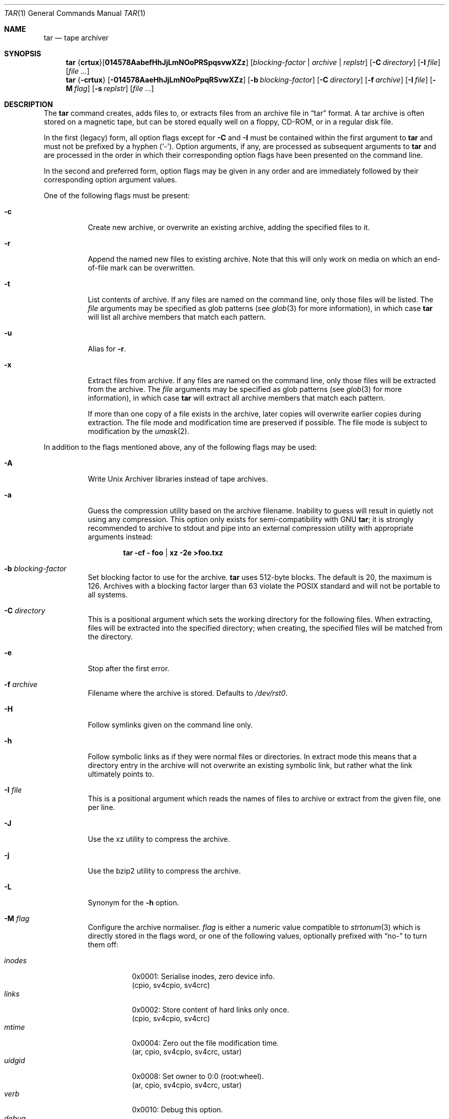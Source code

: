 .\"	$MirOS: src/bin/pax/tar.1,v 1.26 2012/06/05 19:29:34 tg Exp $
.\"	$OpenBSD: tar.1,v 1.55 2010/12/02 04:08:27 tedu Exp $
.\"
.\" Copyright (c) 2005, 2008, 2009, 2011, 2012, 2014, 2016
.\"	mirabilos <m@mirbsd.org>
.\" Copyright (c) 1996 SigmaSoft, Th. Lockert
.\" All rights reserved.
.\"
.\" Redistribution and use in source and binary forms, with or without
.\" modification, are permitted provided that the following conditions
.\" are met:
.\" 1. Redistributions of source code must retain the above copyright
.\"    notice, this list of conditions and the following disclaimer.
.\" 2. Redistributions in binary form must reproduce the above copyright
.\"    notice, this list of conditions and the following disclaimer in the
.\"    documentation and/or other materials provided with the distribution.
.\"
.\" THIS SOFTWARE IS PROVIDED BY THE AUTHOR ``AS IS'' AND ANY EXPRESS OR
.\" IMPLIED WARRANTIES, INCLUDING, BUT NOT LIMITED TO, THE IMPLIED WARRANTIES
.\" OF MERCHANTABILITY AND FITNESS FOR A PARTICULAR PURPOSE ARE DISCLAIMED.
.\" IN NO EVENT SHALL THE AUTHOR BE LIABLE FOR ANY DIRECT, INDIRECT,
.\" INCIDENTAL, SPECIAL, EXEMPLARY, OR CONSEQUENTIAL DAMAGES (INCLUDING, BUT
.\" NOT LIMITED TO, PROCUREMENT OF SUBSTITUTE GOODS OR SERVICES; LOSS OF USE,
.\" DATA, OR PROFITS; OR BUSINESS INTERRUPTION) HOWEVER CAUSED AND ON ANY
.\" THEORY OF LIABILITY, WHETHER IN CONTRACT, STRICT LIABILITY, OR TORT
.\" (INCLUDING NEGLIGENCE OR OTHERWISE) ARISING IN ANY WAY OUT OF THE USE OF
.\" THIS SOFTWARE, EVEN IF ADVISED OF THE POSSIBILITY OF SUCH DAMAGE.
.\"-
.\" Try to make GNU groff and AT&T nroff more compatible
.\" * ` generates ‘ in gnroff, so use \`
.\" * ' generates ’ in gnroff, \' generates ´, so use \*(aq
.\" * - generates ‐ in gnroff, \- generates −, so .tr it to -
.\"   thus use - for hyphens and \- for minus signs and option dashes
.\" * ~ is size-reduced and placed atop in groff, so use \*(TI
.\" * ^ is size-reduced and placed atop in groff, so use \*(ha
.\" * \(en does not work in nroff, so use \*(en
.\" * <>| are problematic, so redefine and use \*(Lt\*(Gt\*(Ba
.\" Also make sure to use \& *before* a punctuation char that is to not
.\" be interpreted as punctuation, and especially with two-letter words
.\" but also (after) a period that does not end a sentence (“e.g.\&”).
.\" The section after the "doc" macropackage has been loaded contains
.\" additional code to convene between the UCB mdoc macropackage (and
.\" its variant as BSD mdoc in groff) and the GNU mdoc macropackage.
.\"
.ie \n(.g \{\
.	if \*[.T]ascii .tr \-\N'45'
.	if \*[.T]latin1 .tr \-\N'45'
.	if \*[.T]utf8 .tr \-\N'45'
.	ds <= \[<=]
.	ds >= \[>=]
.	ds Rq \[rq]
.	ds Lq \[lq]
.	ds sL \(aq
.	ds sR \(aq
.	if \*[.T]utf8 .ds sL `
.	if \*[.T]ps .ds sL `
.	if \*[.T]utf8 .ds sR '
.	if \*[.T]ps .ds sR '
.	ds aq \(aq
.	ds TI \(ti
.	ds ha \(ha
.	ds en \(en
.\}
.el \{\
.	ds aq '
.	ds TI ~
.	ds ha ^
.	ds en \(em
.\}
.\"
.\" Implement .Dd with the Mdocdate RCS keyword
.\"
.rn Dd xD
.de Dd
.ie \\$1$Mdocdate: \{\
.	xD \\$2 \\$3, \\$4
.\}
.el .xD \\$1 \\$2 \\$3 \\$4 \\$5 \\$6 \\$7 \\$8
..
.\"
.\" .Dd must come before definition of .Mx, because when called
.\" with -mandoc, it might implement .Mx itself, but we want to
.\" use our own definition. And .Dd must come *first*, always.
.\"
.Dd $Mdocdate: June 5 2012 $
.\"
.\" Check which macro package we use, and do other -mdoc setup.
.\"
.ie \n(.g \{\
.	if \*[.T]utf8 .tr \[la]\*(Lt
.	if \*[.T]utf8 .tr \[ra]\*(Gt
.	ie d volume-ds-1 .ds tT gnu
.	el .ds tT bsd
.\}
.el .ds tT ucb
.\"
.\" Implement .Mx (MirBSD)
.\"
.ie "\*(tT"gnu" \{\
.	eo
.	de Mx
.	nr curr-font \n[.f]
.	nr curr-size \n[.ps]
.	ds str-Mx \f[\n[curr-font]]\s[\n[curr-size]u]
.	ds str-Mx1 \*[Tn-font-size]\%MirOS\*[str-Mx]
.	if !\n[arg-limit] \
.	if \n[.$] \{\
.	ds macro-name Mx
.	parse-args \$@
.	\}
.	if (\n[arg-limit] > \n[arg-ptr]) \{\
.	nr arg-ptr +1
.	ie (\n[type\n[arg-ptr]] == 2) \
.	as str-Mx1 \~\*[arg\n[arg-ptr]]
.	el \
.	nr arg-ptr -1
.	\}
.	ds arg\n[arg-ptr] "\*[str-Mx1]
.	nr type\n[arg-ptr] 2
.	ds space\n[arg-ptr] "\*[space]
.	nr num-args (\n[arg-limit] - \n[arg-ptr])
.	nr arg-limit \n[arg-ptr]
.	if \n[num-args] \
.	parse-space-vector
.	print-recursive
..
.	ec
.	ds sP \s0
.	ds tN \*[Tn-font-size]
.\}
.el \{\
.	de Mx
.	nr cF \\n(.f
.	nr cZ \\n(.s
.	ds aa \&\f\\n(cF\s\\n(cZ
.	if \\n(aC==0 \{\
.		ie \\n(.$==0 \&MirOS\\*(aa
.		el .aV \\$1 \\$2 \\$3 \\$4 \\$5 \\$6 \\$7 \\$8 \\$9
.	\}
.	if \\n(aC>\\n(aP \{\
.		nr aP \\n(aP+1
.		ie \\n(C\\n(aP==2 \{\
.			as b1 \&MirOS\ #\&\\*(A\\n(aP\\*(aa
.			ie \\n(aC>\\n(aP \{\
.				nr aP \\n(aP+1
.				nR
.			\}
.			el .aZ
.		\}
.		el \{\
.			as b1 \&MirOS\\*(aa
.			nR
.		\}
.	\}
..
.\}
.\"-
.ie \ng==1 \{\
.	ds nc mircpio
.	ds np mirpax
.	ds nt mirtar
.	ds nm mirtar
.	Dt MIRTAR 1
.\}
.el .ie \ng==2 \{\
.	ds nc paxcpio
.	ds np pax
.	ds nt paxtar
.	ds nm paxtar
.	Dt PAXTAR 1
.\}
.el \{\
.	ds nc cpio
.	ds np pax
.	ds nt tar
.	ds nm tar
.	Dt TAR 1
.\}
.\"-
.Os MirBSD
.Sh NAME
.ie \ng==1 \{\
.Nm mirtar
.Nd tape archiver
.\}
.el .ie \ng==2 \{\
.Nm paxtar
.Nd tape archiver
.\}
.el \{\
.Nm tar
.Nd tape archiver
.\}
.Sh SYNOPSIS
.Nm \*(nm
.Sm off
.No { Cm crtux No } Op Cm 014578AabefHhJjLmNOoPRSpqsvwXZz
.Sm on
.Bk -words
.Op Ar blocking-factor \*(Ba archive \*(Ba replstr
.Op Fl C Ar directory
.Op Fl I Ar file
.Op Ar
.Ek
.Nm \*(nm
.No { Ns Fl crtux Ns }
.Bk -words
.Op Fl 014578AaeHhJjLmNOoPpqRSvwXZz
.Op Fl b Ar blocking-factor
.Op Fl C Ar directory
.Op Fl f Ar archive
.Op Fl I Ar file
.Op Fl M Ar flag
.Op Fl s Ar replstr
.Op Ar
.Ek
.Sh DESCRIPTION
The
.Nm
command creates, adds files to, or extracts files from an
archive file in
.Dq tar
format.
A tar archive is often stored on a magnetic tape, but can be
stored equally well on a floppy, CD-ROM, or in a regular disk file.
.Pp
In the first (legacy) form, all option flags except for
.Fl C
and
.Fl I
must be contained within the first argument to
.Nm
and must not be prefixed by a hyphen
.Pq Sq \- .
Option arguments, if any, are processed as subsequent arguments to
.Nm
and are processed in the order in which their corresponding option
flags have been presented on the command line.
.Pp
In the second and preferred form, option flags may be given in any order
and are immediately followed by their corresponding option argument
values.
.Pp
One of the following flags must be present:
.Bl -tag -width Ds
.It Fl c
Create new archive, or overwrite an existing archive,
adding the specified files to it.
.It Fl r
Append the named new files to existing archive.
Note that this will only work on media on which an end-of-file mark
can be overwritten.
.It Fl t
List contents of archive.
If any files are named on the
command line, only those files will be listed.
The
.Ar file
arguments may be specified as glob patterns (see
.Xr glob 3
for more information), in which case
.Nm
will list all archive members that match each pattern.
.It Fl u
Alias for
.Fl r .
.It Fl x
Extract files from archive.
If any files are named on the
command line, only those files will be extracted from the
archive.
The
.Ar file
arguments may be specified as glob patterns (see
.Xr glob 3
for more information), in which case
.Nm
will extract all archive members that match each pattern.
.Pp
If more than one copy of a file exists in the
archive, later copies will overwrite earlier copies during
extraction.
The file mode and modification time are preserved
if possible.
The file mode is subject to modification by the
.Xr umask 2 .
.El
.Pp
In addition to the flags mentioned above, any of the following
flags may be used:
.Bl -tag -width Ds
.It Fl A
Write Unix Archiver libraries instead of tape archives.
.It Fl a
Guess the compression utility based on the archive filename.
Inability to guess will result in quietly not using any compression.
This option only exists for semi-compatibility with
.Tn GNU
.Nm tar ;
it is strongly recommended to archive to stdout and pipe into
an external compression utility with appropriate arguments instead:
.Pp
.Dl tar \-cf \- foo \*(Ba xz \-2e \*(Gtfoo.txz
.It Fl b Ar blocking-factor
Set blocking factor to use for the archive.
.Nm
uses 512-byte blocks.
The default is 20, the maximum is 126.
Archives with a blocking factor larger than 63 violate the
.Tn POSIX
standard and will not be portable to all systems.
.It Fl C Ar directory
This is a positional argument which sets the working directory for the
following files.
When extracting, files will be extracted into
the specified directory; when creating, the specified files will be matched
from the directory.
.It Fl e
Stop after the first error.
.It Fl f Ar archive
Filename where the archive is stored.
Defaults to
.Pa /dev/rst0 .
.It Fl H
Follow symlinks given on the command line only.
.It Fl h
Follow symbolic links as if they were normal files
or directories.
In extract mode this means that a directory entry in the archive
will not overwrite an existing symbolic link, but rather what the
link ultimately points to.
.It Fl I Ar file
This is a positional argument which reads the names of files to
archive or extract from the given file, one per line.
.It Fl J
Use the xz utility to compress the archive.
.It Fl j
Use the bzip2 utility to compress the archive.
.It Fl L
Synonym for the
.Fl h
option.
.It Fl M Ar flag
Configure the archive normaliser.
.Ar flag
is either a numeric value compatible to
.Xr strtonum 3
which is directly stored in the flags word, or
one of the following values, optionally prefixed with
.Dq no\-
to turn them off:
.Pp
.Bl -tag -width xxxxxx -compact
.It Ar inodes
0x0001: Serialise inodes, zero device info.
.br
(cpio, sv4cpio, sv4crc)
.It Ar links
0x0002: Store content of hard links only once.
.br
(cpio, sv4cpio, sv4crc)
.It Ar mtime
0x0004: Zero out the file modification time.
.br
(ar, cpio, sv4cpio, sv4crc, ustar)
.It Ar uidgid
0x0008: Set owner to 0:0 (root:wheel).
.br
(ar, cpio, sv4cpio, sv4crc, ustar)
.It Ar verb
0x0010: Debug this option.
.It Ar debug
0x0020: Debug file header storage.
.It Ar lncp
0x0040: Extract hard links by copy if link fails.
.It Ar numid
0x0080: Use only numeric uid and gid values.
.br
(ustar)
.It Ar gslash
0x0100: Append a slash after directory names.
.br
(ustar)
.It Ar set
0x0003: Keep ownership and mtime intact.
.It Ar dist
0x008B: Clean everything except mtime.
.It Ar norm
0x008F: Clean everything.
.It Ar root
0x0089: Clean owner and device information.
.El
.Pp
When creating an archive and verbosely listing output, these
normalisation operations are not reflected in the output,
because they are made only after the output has been shown.
.Pp
This option is only implemented for the ar, cpio, sv4cpio,
sv4crc, and ustar file format writing routines.
.It Fl m
Do not preserve modification time.
.It Fl N
Same as
.Fl M Ar numid .
.It Fl O
If reading, extract files to standard output.
.br
If writing, write old-style (non-POSIX) archives.
.It Fl o
Don't write directory information that the older (V7) style
.Nm tar
is unable to decode.
This implies the
.Fl O
flag.
.It Fl P
Do not strip leading slashes
.Pq Sq /
from pathnames.
The default is to strip leading slashes.
.It Fl p
Preserve user and group ID as well as file mode regardless of
the current
.Xr umask 2 .
The setuid and setgid bits are only preserved if the user is
the superuser.
Only meaningful in conjunction with the
.Fl x
flag.
.It Fl q
Select the first archive member that matches each
.Ar file
operand.
No more than one archive member is matched for each
.Ar file .
When members of type directory are matched, the file hierarchy rooted at that
directory is also matched.
.It Fl R
Write SysVR4 CPIO files instead of tar or POSIX ustar files.
Serialise inode numbers, zero out device information.
The file content of hard links is stored only once.
.It Fl S
Write SysVR4 CPIO files with CRC instead of tar or POSIX ustar files.
Serialise inode numbers, zero out device information.
The file content of hard links is stored only once.
.It Fl s Ar replstr
Modify the archive member names according to the substitution expression
.Ar replstr ,
using the syntax of the
.Xr ed 1
utility regular expressions.
.Ar file
arguments may be given to restrict the list of archive members to those
specified.
.Pp
The format of these regular expressions is
.Pp
.Dl /old/new/[gp]
.Pp
As in
.Xr ed 1 ,
.Va old
is a basic regular expression (see
.Xr re_format 7 )
and
.Va new
can contain an ampersand
.Pq Ql & ,
.Ql \e Ns Em n
(where
.Em n
is a digit) back-references,
or subexpression matching.
The
.Va old
string may also contain newline characters.
Any non-null character can be used as a delimiter
.Po
.Ql /
is shown here
.Pc .
Multiple
.Fl s
expressions can be specified.
The expressions are applied in the order they are specified on the
command line, terminating with the first successful substitution.
.Pp
The optional trailing
.Cm g
continues to apply the substitution expression to the pathname substring,
which starts with the first character following the end of the last successful
substitution.
The first unsuccessful substitution stops the operation of the
.Cm g
option.
The optional trailing
.Cm p
will cause the final result of a successful substitution to be written to
standard error in the following format:
.Pp
.D1 Em original-pathname No \*(Gt\*(Gt Em new-pathname
.Pp
File or archive member names that substitute to the empty string
are not selected and will be skipped.
.It Fl v
Verbose operation mode.
.It Fl w
Interactively rename files.
This option causes
.Nm
to prompt the user for the filename to use when storing or
extracting files in an archive.
.It Fl X
Do not cross mount points in the file system.
.It Fl Z
Use the
.Xr compress 1
utility to compress the archive.
.It Fl z
Use the
.Xr gzip 1
utility to compress the archive.
.El
.Pp
The options
.Op Fl 014578
can be used to select one of the compiled-in backup devices,
.Pa /dev/rstN .
.Sh ENVIRONMENT
.Bl -tag -width Fl
.It Ev TMPDIR
Path in which to store temporary files.
.It Ev TAPE
Default tape device to use instead of
.Pa /dev/rst0 .
.El
.Sh FILES
.Bl -tag -width "/dev/rst0"
.It Pa /dev/rst0
default archive name
.El
.Sh EXIT STATUS
The
.Nm
utility exits with one of the following values:
.Pp
.Bl -tag -width Ds -offset indent -compact
.It 0
All files were processed successfully.
.It 1
An error occurred.
.El
.Sh EXAMPLES
Create an archive on the default tape drive, containing the files named
.Pa bonvole
and
.Pa sekve :
.Pp
.Dl $ \*(nm c bonvole sekve
.Pp
Output a
.Xr gzip 1
compressed archive containing the files
.Pa bonvole
and
.Pa sekve
to a file called
.Pa foriru.tar.gz :
.Pp
.Dl $ \*(nm zcf foriru.tar.gz bonvole sekve
.Pp
Verbosely create an archive, called
.Pa backup.tar.gz ,
of all files matching the shell
.Xr glob 3
function
.Pa *.c :
.Pp
.Dl $ \*(nm zcvf backup.tar.gz *.c
.Pp
Verbosely list, but do not extract, all files ending in
.Pa .jpeg
from a compressed archive named
.Pa backup.tar.gz .
Note that the glob pattern has been quoted to avoid expansion by the shell:
.Pp
.Dl $ \*(nm tvzf backup.tar.gz \*(aq*.jpeg\*(aq
.Pp
For more detailed examples, see
.Xr \*(np 1 .
.Sh DIAGNOSTICS
Whenever
.Nm
cannot create a file or a link when extracting an archive or cannot
find a file while writing an archive, or cannot preserve the user
ID, group ID, file mode, or access and modification times when the
.Fl p
option is specified, a diagnostic message is written to standard
error and a non-zero exit value will be returned, but processing
will continue.
In the case where
.Nm
cannot create a link to a file,
unless
.Fl M Ar lncp
is given,
.Nm
will not create a second copy of the file.
.Pp
If the extraction of a file from an archive is prematurely terminated
by a signal or error,
.Nm
may have only partially extracted the file the user wanted.
Additionally, the file modes of extracted files and directories may
have incorrect file bits, and the modification and access times may
be wrong.
.Pp
If the creation of an archive is prematurely terminated by a signal
or error,
.Nm
may have only partially created the archive, which may violate the
specific archive format specification.
.Sh SEE ALSO
.Xr ar 1 ,
.Xr cpio 1 ,
.ie \ng==1 \{\
.Xr mircpio 1 ,
.Xr mirpax 1 ,
.Xr pax 1 ,
.Xr tar 1 ,
.Xr deb 5
.\}
.el .ie \ng==2 \{\
.Xr pax 1 ,
.Xr paxcpio 1 ,
.Xr tar 1 ,
.Xr deb 5
.\}
.el \{\
.Xr pax 1
.\}
.Sh HISTORY
A
.Nm tar
command first appeared in
.At v7 .
.Sh AUTHORS
Keith Muller at the University of California, San Diego.
.Pp
.Mx
extensions by
.An Thorsten Glaser Aq tg@mirbsd.org .
.Sh CAVEATS
The flags
.Fl AaJjLMNRS
are not portable to other implementations of
.Nm tar
where they may have a different meaning or not exist at all.
.Sh BUGS
The
.Ar pax
file format is not yet supported.
